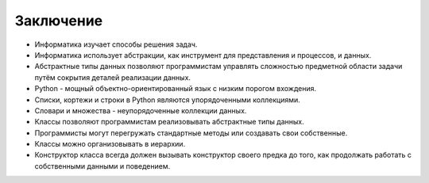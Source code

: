 ..  Copyright (C)  Brad Miller, David Ranum, Jeffrey Elkner, Peter Wentworth, Allen B. Downey, Chris
    Meyers, and Dario Mitchell.  Permission is granted to copy, distribute
    and/or modify this document under the terms of the GNU Free Documentation
    License, Version 1.3 or any later version published by the Free Software
    Foundation; with Invariant Sections being Forward, Prefaces, and
    Contributor List, no Front-Cover Texts, and no Back-Cover Texts.  A copy of
    the license is included in the section entitled "GNU Free Documentation
    License".

Заключение
----------

-  Информатика изучает способы решения задач.

-  Информатика использует абстракции, как инструмент для представления
   и процессов, и данных.

-  Абстрактные типы данных позволяют программистам управлять сложностью
   предметной области задачи путём сокрытия деталей реализации данных.

-  Python - мощный объектно-ориентированный язык с низким порогом вхождения.

-  Списки, кортежи и строки в Python являются упорядоченными коллекциями.

-  Словари и множества - неупорядоченные коллекции данных.

-  Классы позволяют программистам реализовывать абстрактные типы данных.

-  Программисты могут перегружать стандартные методы или создавать свои собственные.

-  Классы можно организовывать в иерархии.

-  Конструктор класса всегда должен вызывать конструктор своего предка до того,
   как продолжать работать с собственными данными и поведением.
